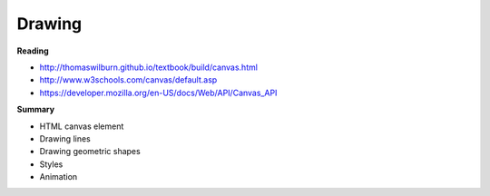 ====
Drawing
====

**Reading**

* http://thomaswilburn.github.io/textbook/build/canvas.html 
* http://www.w3schools.com/canvas/default.asp 
* https://developer.mozilla.org/en-US/docs/Web/API/Canvas_API 

**Summary**

* HTML canvas element
* Drawing lines
* Drawing geometric shapes
* Styles
* Animation
